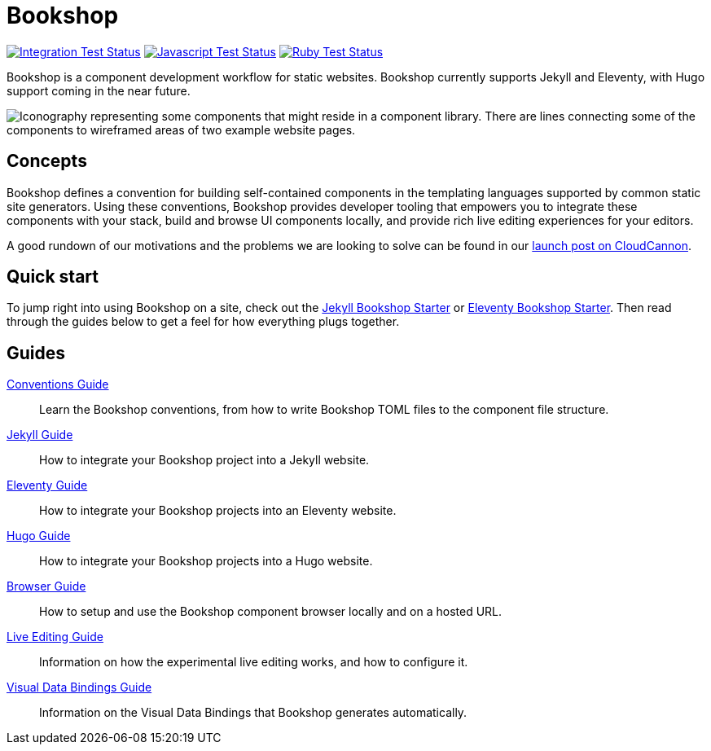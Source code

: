 = Bookshop
ifdef::env-github[]
:tip-caption: :bulb:
:note-caption: :information_source:
:important-caption: :heavy_exclamation_mark:
:caution-caption: :fire:
:warning-caption: :warning:
endif::[]

https://github.com/CloudCannon/bookshop/actions/workflows/integration-test.yml[image:https://github.com/CloudCannon/bookshop/actions/workflows/integration-test.yml/badge.svg?branch=main&event=push[Integration Test Status]]
https://github.com/CloudCannon/bookshop/actions/workflows/test-node.yml[image:https://github.com/CloudCannon/bookshop/actions/workflows/test-node.yml/badge.svg?branch=main&event=push[Javascript Test Status]]
https://github.com/CloudCannon/bookshop/actions/workflows/test-ruby.yml[image:https://github.com/CloudCannon/bookshop/actions/workflows/test-ruby.yml/badge.svg?branch=main&event=push[Ruby Test Status]]

[.lead]
Bookshop is a component development workflow for static websites. Bookshop currently supports Jekyll and Eleventy, with Hugo support coming in the near future.

image::bookshop-hero.png[Iconography representing some components that might reside in a component library. There are lines connecting some of the components to wireframed areas of two example website pages.]

== Concepts

Bookshop defines a convention for building self-contained components in the templating languages supported by common static site generators. Using these conventions, Bookshop provides developer tooling that empowers you to integrate these components with your stack, build and browse UI components locally, and provide rich live editing experiences for your editors.

A good rundown of our motivations and the problems we are looking to solve can be found in our link:https://cloudcannon.com/blog/introducing-bookshop/[launch post on CloudCannon].

== Quick start
To jump right into using Bookshop on a site, check out the link:https://github.com/CloudCannon/jekyll-bookshop-starter[Jekyll Bookshop Starter] or link:https://github.com/CloudCannon/eleventy-bookshop-starter[Eleventy Bookshop Starter]. Then read through the guides below to get a feel for how everything plugs together.

== Guides

link:guides/conventions.adoc[Conventions Guide]:: Learn the Bookshop conventions, from how to write Bookshop TOML files to the component file structure.

link:guides/jekyll.adoc[Jekyll Guide]:: How to integrate your Bookshop project into a Jekyll website.

link:guides/eleventy.adoc[Eleventy Guide]:: How to integrate your Bookshop projects into an Eleventy website.

link:guides/hugo.adoc[Hugo Guide]:: How to integrate your Bookshop projects into a Hugo website.

link:guides/browser.adoc[Browser Guide]:: How to setup and use the Bookshop component browser locally and on a hosted URL.

link:guides/live-editing.adoc[Live Editing Guide]:: Information on how the experimental live editing works, and how to configure it.

link:guides/visual-data-bindings.adoc[Visual Data Bindings Guide]:: Information on the Visual Data Bindings that Bookshop generates automatically.
